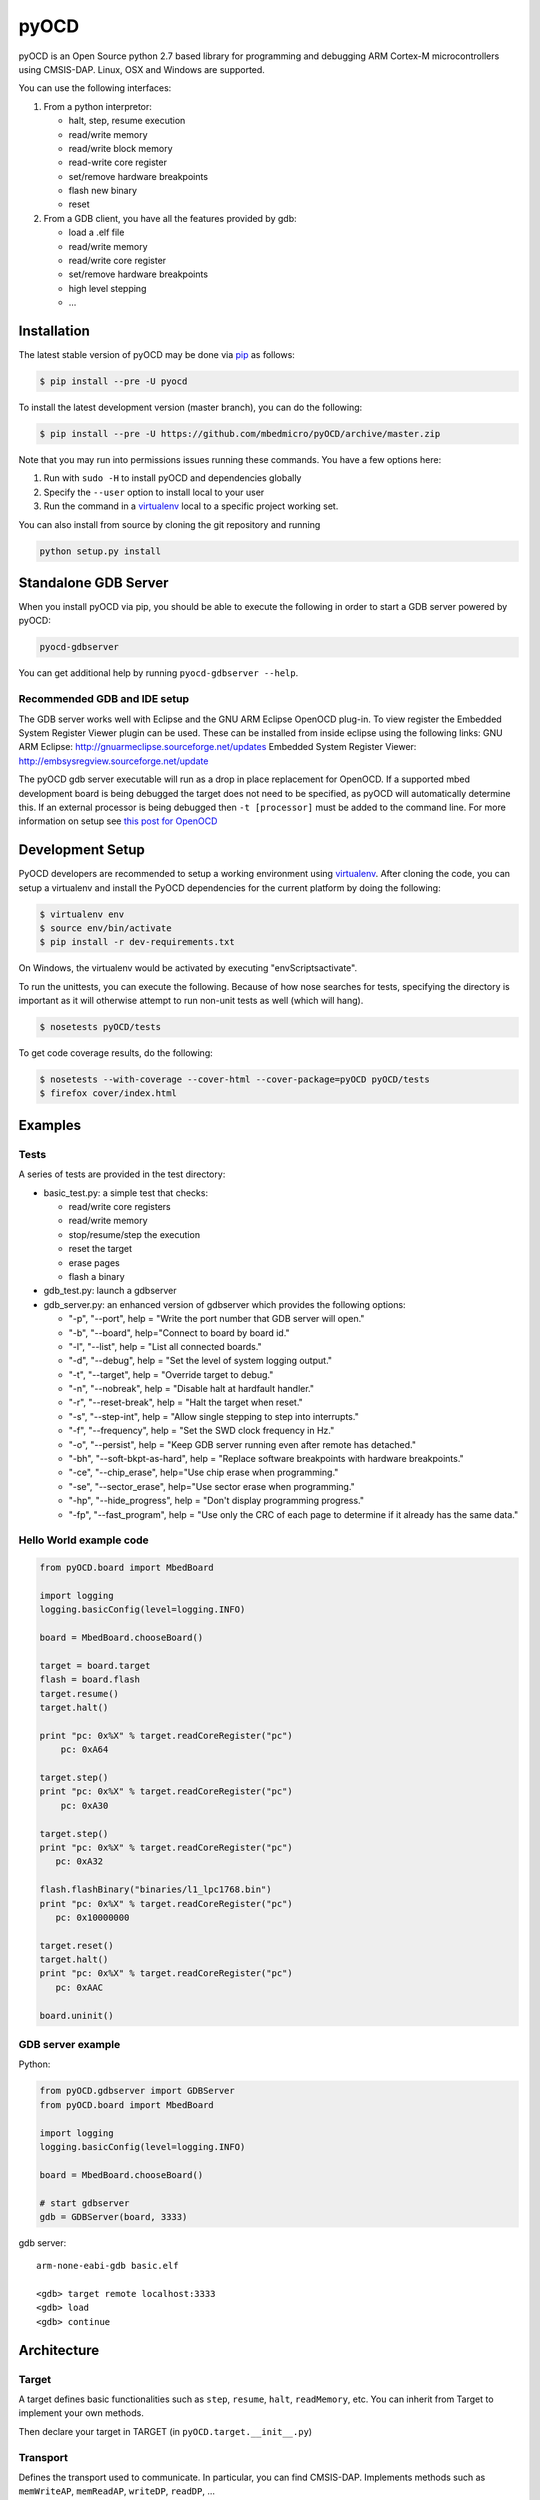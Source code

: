 pyOCD
=====

pyOCD is an Open Source python 2.7 based library for programming and debugging 
ARM Cortex-M microcontrollers using CMSIS-DAP. Linux, OSX and Windows are 
supported.

You can use the following interfaces:

#. From a python interpretor:

   -  halt, step, resume execution
   -  read/write memory
   -  read/write block memory
   -  read-write core register
   -  set/remove hardware breakpoints
   -  flash new binary
   -  reset

#. From a GDB client, you have all the features provided by gdb:

   -  load a .elf file
   -  read/write memory
   -  read/write core register
   -  set/remove hardware breakpoints
   -  high level stepping
   -  ...

Installation
------------

The latest stable version of pyOCD may be done via  `pip <https://pip.pypa.io/en/stable/index.html>`__ as follows:

.. code:: shell

    $ pip install --pre -U pyocd

To install the latest development version (master branch), you can do
the following:

.. code:: shell

    $ pip install --pre -U https://github.com/mbedmicro/pyOCD/archive/master.zip

Note that you may run into permissions issues running these commands.
You have a few options here:

#. Run with ``sudo -H`` to install pyOCD and dependencies globally
#. Specify the ``--user`` option to install local to your user
#. Run the command in a `virtualenv <https://virtualenv.pypa.io/en/latest/>`__ 
   local to a specific project working set.

You can also install from source by cloning the git repository and running

.. code:: shell

    python setup.py install

Standalone GDB Server
---------------------

When you install pyOCD via pip, you should be able to execute the
following in order to start a GDB server powered by pyOCD:

.. code:: shell

    pyocd-gdbserver

You can get additional help by running ``pyocd-gdbserver --help``.

Recommended GDB and IDE setup
~~~~~~~~~~~~~~~~~~~~~~~~~~~~~

The GDB server works well with Eclipse and the GNU ARM Eclipse OpenOCD plug-in.
To view register the Embedded System Register Viewer plugin can be used.
These can be installed from inside eclipse using the following links:
GNU ARM Eclipse: http://gnuarmeclipse.sourceforge.net/updates
Embedded System Register Viewer: http://embsysregview.sourceforge.net/update

The pyOCD gdb server executable will run as a drop in place replacement for
OpenOCD. If a supported mbed development board is being debugged the target
does not need to be specified, as pyOCD will automatically determine this.
If an external processor is being debugged then ``-t [processor]`` must
be added to the command line. For more information on setup see
`this post for OpenOCD <http://gnuarmeclipse.livius.net/blog/openocd-debugging/>`__

Development Setup
-----------------

PyOCD developers are recommended to setup a working environment using
`virtualenv <https://virtualenv.pypa.io/en/latest/>`__. After cloning
the code, you can setup a virtualenv and install the PyOCD
dependencies for the current platform by doing the following:

.. code:: console

    $ virtualenv env
    $ source env/bin/activate
    $ pip install -r dev-requirements.txt

On Windows, the virtualenv would be activated by executing
"env\Scripts\activate".

To run the unittests, you can execute the following.  Because of how
nose searches for tests, specifying the directory is important as it
will otherwise attempt to run non-unit tests as well (which will
hang).

.. code:: console

    $ nosetests pyOCD/tests

To get code coverage results, do the following:

.. code:: console

    $ nosetests --with-coverage --cover-html --cover-package=pyOCD pyOCD/tests
    $ firefox cover/index.html

Examples
--------

Tests
~~~~~

A series of tests are provided in the test directory:

-  basic\_test.py: a simple test that checks:

   -  read/write core registers
   -  read/write memory
   -  stop/resume/step the execution
   -  reset the target
   -  erase pages
   -  flash a binary
    
-  gdb\_test.py: launch a gdbserver
-  gdb\_server.py: an enhanced version of gdbserver which provides the following options:

   -  "-p", "--port", help = "Write the port number that GDB server will open."
   -  "-b", "--board", help="Connect to board by board id."
   -  "-l", "--list", help = "List all connected boards."
   -  "-d", "--debug", help = "Set the level of system logging output."
   -  "-t", "--target", help = "Override target to debug."
   -  "-n", "--nobreak", help = "Disable halt at hardfault handler."
   -  "-r", "--reset-break", help = "Halt the target when reset."
   -  "-s", "--step-int", help = "Allow single stepping to step into interrupts."
   -  "-f", "--frequency", help = "Set the SWD clock frequency in Hz."
   -  "-o", "--persist", help = "Keep GDB server running even after remote has detached."
   -  "-bh", "--soft-bkpt-as-hard", help = "Replace software breakpoints with hardware breakpoints."
   -  "-ce", "--chip\_erase", help="Use chip erase when programming."
   -  "-se", "--sector\_erase", help="Use sector erase when programming."
   -  "-hp", "--hide\_progress", help = "Don't display programming progress."
   -  "-fp", "--fast\_program", help = "Use only the CRC of each page to determine if it already has the same data."

Hello World example code
~~~~~~~~~~~~~~~~~~~~~~~~

.. code:: python

    from pyOCD.board import MbedBoard

    import logging
    logging.basicConfig(level=logging.INFO)

    board = MbedBoard.chooseBoard()

    target = board.target
    flash = board.flash
    target.resume()
    target.halt()

    print "pc: 0x%X" % target.readCoreRegister("pc")
        pc: 0xA64

    target.step()
    print "pc: 0x%X" % target.readCoreRegister("pc")
        pc: 0xA30

    target.step()
    print "pc: 0x%X" % target.readCoreRegister("pc")
       pc: 0xA32

    flash.flashBinary("binaries/l1_lpc1768.bin")
    print "pc: 0x%X" % target.readCoreRegister("pc")
       pc: 0x10000000

    target.reset()
    target.halt()
    print "pc: 0x%X" % target.readCoreRegister("pc")
       pc: 0xAAC

    board.uninit()

GDB server example
~~~~~~~~~~~~~~~~~~

Python:

.. code:: python

    from pyOCD.gdbserver import GDBServer
    from pyOCD.board import MbedBoard

    import logging
    logging.basicConfig(level=logging.INFO)

    board = MbedBoard.chooseBoard()

    # start gdbserver
    gdb = GDBServer(board, 3333)

gdb server:

::

    arm-none-eabi-gdb basic.elf

    <gdb> target remote localhost:3333
    <gdb> load
    <gdb> continue

Architecture
------------
Target
~~~~~~

A target defines basic functionalities such as ``step``, ``resume``, ``halt``,
``readMemory``, etc. You can inherit from Target to implement your own methods.

Then declare your target in TARGET (in ``pyOCD.target.__init__.py``)

Transport
~~~~~~~~~

Defines the transport used to communicate. In particular, you can find CMSIS-DAP.
Implements methods such as ``memWriteAP``, ``memReadAP``, ``writeDP``, ``readDP``, ...

You can inherit from ``Transport`` and implement your own methods.
Then declare your transport in ``TRANSPORT`` (in ``pyOCD.transport.__init__.py``)

Flash
~~~~~

Contains flash algorithm in order to flash a new binary into the target.

gdbserver
~~~~~~~~~
Start a GDB server. The server listens on a specific port. You can then
connect a GDB client to it and debug/program the target.

Then you can debug a board which is composed by an interface, a target, a transport and a flash
